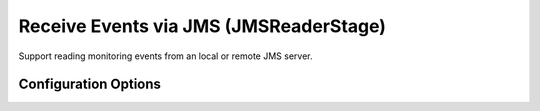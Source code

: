 .. _architecture-receive-events-via-jms:

Receive Events via JMS (JMSReaderStage) 
=======================================

Support reading monitoring events from an local or remote JMS server.

Configuration Options
~~~~~~~~~~~~~~~~~~~~~

